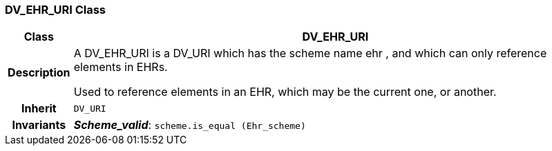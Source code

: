 === DV_EHR_URI Class

[cols="^1,3,5"]
|===
h|*Class*
2+^h|*DV_EHR_URI*

h|*Description*
2+a|A DV_EHR_URI is a DV_URI which has the scheme name  ehr , and which can only reference elements in EHRs.

Used to reference elements in an EHR, which may be the current one, or another.

h|*Inherit*
2+|`DV_URI`


h|*Invariants*
2+a|*_Scheme_valid_*: `scheme.is_equal (Ehr_scheme)`
|===
